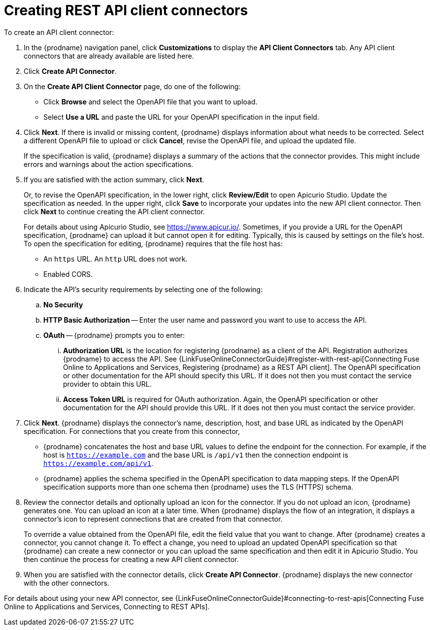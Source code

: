[id='creating-api-connectors']
= Creating REST API client connectors

To create an API client connector:

. In the {prodname} navigation panel, click *Customizations* to display
the *API Client Connectors* tab. Any API client connectors that are
already available are listed here.
. Click *Create API Connector*.
. On the *Create API Client Connector* page, do one of the following:
+
* Click *Browse* and select the OpenAPI file that you want to upload.
* Select *Use a URL* and paste the URL for your OpenAPI specification
in the input field. 

. Click *Next*. If there is invalid or missing content, {prodname}
displays information about what needs to be corrected. Select a different
OpenAPI file to upload or click *Cancel*,
revise the OpenAPI file, and upload the updated file.
+
If the specification is valid, {prodname} displays a summary of
the actions that the connector provides. This might include errors and
warnings about the action specifications.

. If you are satisfied with the action summary, click *Next*.
+
Or, to revise the OpenAPI specification, in the lower right, click *Review/Edit* 
to open Apicurio Studio. Update the specification as needed. 
In the upper right, click *Save* to incorporate your updates into the 
new API client connector. Then click *Next* to continue creating the 
API client connector. 
+
For details about using Apicurio Studio, see https://www.apicur.io/. 
Sometimes, if you provide a URL for the OpenAPI specification, {prodname} 
can upload it but  cannot open it for editing. Typically, this is caused by 
settings on the file’s host. To open the specification for editing, 
{prodname} requires that the file host has:
+
* An `https` URL. An `http` URL does not work. 
* Enabled CORS. 

. Indicate the API's security requirements by selecting one of the
following:
.. *No Security*
.. *HTTP Basic Authorization* -- Enter the user name and password you
want to use to access the API.
.. *OAuth* -- {prodname} prompts you to enter:
... *Authorization URL* is the location for registering {prodname} as
a client of the API. Registration authorizes {prodname} to access the API.
See {LinkFuseOnlineConnectorGuide}#register-with-rest-api[Connecting Fuse Online to Applications and Services, Registering {prodname} as a REST API client]. 
The OpenAPI specification or other
documentation for the API should specify this URL. If it does not then
you must contact the service provider to obtain this URL.
... *Access Token URL* is required for OAuth authorization. Again, the
OpenAPI specification or other documentation for the API should provide
this URL. If it does not then you must contact the service provider.
. Click *Next*. {prodname} displays the connector's name,
description, host, and base URL as indicated by the OpenAPI specification.
For connections that you create from this connector,
+
** {prodname}
concatenates the host and base URL values to define the endpoint for
the connection. For example, if the host is `https://example.com` and
the base URL is `/api/v1` then the connection endpoint is
`https://example.com/api/v1`.
** {prodname} applies the schema specified in the OpenAPI specification to data
mapping steps. If the OpenAPI specification supports more than one schema then {prodname}
uses the TLS (HTTPS) schema.
. Review the connector details and optionally upload an icon for the connector.
If you do not upload an icon, {prodname} generates one.
You can upload an icon at a later time. When {prodname} displays
the flow of an integration, it displays a connector's icon
to represent connections that are created from that connector.
+
To override a value obtained from
the OpenAPI file, edit the field value that you want to change.
After {prodname} creates a connector,
you cannot change it. To effect a change, you need to upload an updated
OpenAPI specification so that {prodname} can create a new connector
or you can upload the same specification and then edit it in Apicurio Studio. 
You then continue the process for creating a new API client connector. 
. When you are satisfied with the connector details, click *Create API Connector*.
{prodname} displays the new connector with the other connectors. 

For details about using your new API connector, see
{LinkFuseOnlineConnectorGuide}#connecting-to-rest-apis[Connecting Fuse Online to Applications and Services, Connecting to REST APIs]. 
